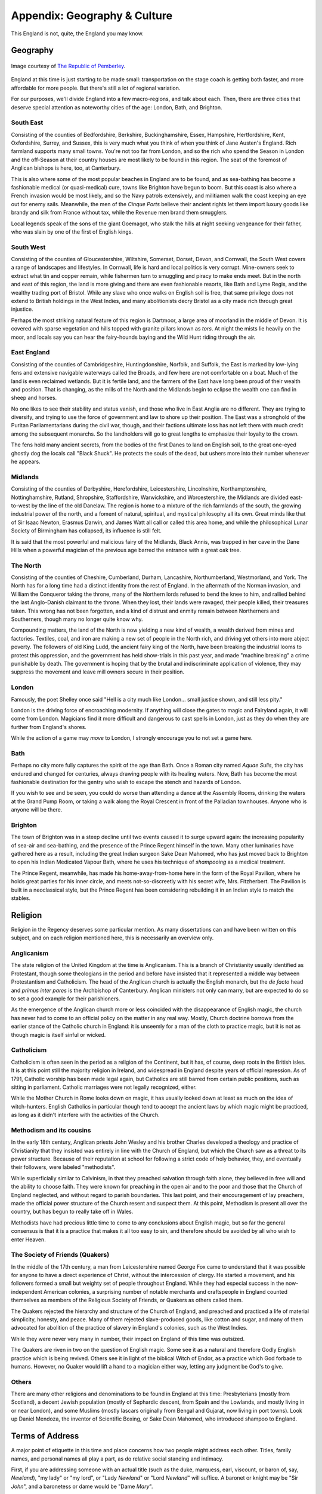 =============================
Appendix: Geography & Culture
=============================

This England is not, quite, the England you may know.

Geography
---------

.. figure:: /_static/ppengmap.png
   :align: center
   :alt: Jane Austen's England
   
   Image courtesy of `The Republic of Pemberley`_.

.. _The Republic of Pemberley: http://pemberley.com/

England at this time is just starting to be made small: transportation
on the stage coach is getting both faster, and more affordable for more
people. But there's still a lot of regional variation.

For our purposes, we'll divide England into a few macro-regions, and
talk about each. Then, there are three cities that deserve special
attention as noteworthy cities of the age: London, Bath, and Brighton.

South East
~~~~~~~~~~

Consisting of the counties of Bedfordshire, Berkshire, Buckinghamshire,
Essex, Hampshire, Hertfordshire, Kent, Oxfordshire, Surrey, and Sussex,
this is very much what you think of when you think of Jane Austen's
England. Rich farmland supports many small towns. You're not too far
from London, and so the rich who spend the Season in London and the
off-Season at their country houses are most likely to be found in this
region. The seat of the foremost of Anglican bishops is here, too, at
Canterbury.

This is also where some of the most popular beaches in England are to be
found, and as sea-bathing has become a fashionable medical (or
quasi-medical) cure, towns like Brighton have begun to boom. But this
coast is also where a French invasion would be most likely, and so the
Navy patrols extensively, and militiamen walk the coast keeping an eye
out for enemy sails. Meanwhile, the men of the *Cinque Ports* believe
their ancient rights let them import luxury goods like brandy and silk
from France without tax, while the Revenue men brand them smugglers.

Local legends speak of the sons of the giant Goemagot, who stalk the
hills at night seeking vengeance for their father, who was slain by one
of the first of English kings.

South West
~~~~~~~~~~

Consisting of the counties of Gloucestershire, Wiltshire, Somerset,
Dorset, Devon, and Cornwall, the South West covers a range of landscapes
and lifestyles. In Cornwall, life is hard and local politics is very
corrupt. Mine-owners seek to extract what tin and copper remain, while
fishermen turn to smuggling and piracy to make ends meet. But in the
north and east of this region, the land is more giving and there are
even fashionable resorts, like Bath and Lyme Regis, and the wealthy
trading port of Bristol. While any slave who once walks on English soil
is free, that same privilege does not extend to British holdings in the
West Indies, and many abolitionists decry Bristol as a city made rich
through great injustice.

Perhaps the most striking natural feature of this region is Dartmoor, a
large area of moorland in the middle of Devon. It is covered with sparse
vegetation and hills topped with granite pillars known as *tors*. At
night the mists lie heavily on the moor, and locals say you can hear the
fairy-hounds baying and the Wild Hunt riding through the air.

East England
~~~~~~~~~~~~

Consisting of the counties of Cambridgeshire, Huntingdonshire, Norfolk,
and Suffolk, the East is marked by low-lying fens and extensive
navigable waterways called the Broads, and few here are not comfortable
on a boat. Much of the land is even reclaimed wetlands. But it is
fertile land, and the farmers of the East have long been proud of their
wealth and position. That is changing, as the mills of the North and the
Midlands begin to eclipse the wealth one can find in sheep and horses.

No one likes to see their stability and status vanish, and those who
live in East Anglia are no different. They are trying to diversify, and
trying to use the force of government and law to shore up their
position. The East was a stronghold of the Puritan Parliamentarians
during the civil war, though, and their factions ultimate loss has not
left them with much credit among the subsequent monarchs. So the
landholders will go to great lengths to emphasize their loyalty to the
crown.

The fens hold many ancient secrets, from the bodies of the first Danes
to land on English soil, to the great one-eyed ghostly dog the locals
call "Black Shuck". He protects the souls of the dead, but ushers more
into their number whenever he appears.

Midlands
~~~~~~~~

Consisting of the counties of Derbyshire, Herefordshire, Leicestershire,
Lincolnshire, Northamptonshire, Nottinghamshire, Rutland, Shropshire,
Staffordshire, Warwickshire, and Worcestershire, the Midlands are
divided east-to-west by the line of the old Danelaw. The region is home
to a mixture of the rich farmlands of the south, the growing industrial
power of the north, and a foment of natural, spiritual, and mystical
philosophy all its own. Great minds like that of Sir Isaac Newton,
Erasmus Darwin, and James Watt all call or called this area home, and
while the philosophical Lunar Society of Birmingham has collapsed, its
influence is still felt.

It is said that the most powerful and malicious fairy of the Midlands,
Black Annis, was trapped in her cave in the Dane Hills when a powerful
magician of the previous age barred the entrance with a great oak tree.

The North
~~~~~~~~~

Consisting of the counties of Cheshire, Cumberland, Durham, Lancashire,
Northumberland, Westmorland, and York. The North has for a long time had
a distinct identity from the rest of England. In the aftermath of the
Norman invasion, and William the Conqueror taking the throne, many of
the Northern lords refused to bend the knee to him, and rallied behind
the last Anglo-Danish claimant to the throne. When they lost, their
lands were ravaged, their people killed, their treasures taken. This
wrong has not been forgotten, and a kind of distrust and enmity remain
between Northerners and Southerners, though many no longer quite know
why.

Compounding matters, the land of the North is now yielding a new kind of
wealth, a wealth derived from mines and factories. Textiles, coal, and
iron are making a new set of people in the North rich, and driving yet
others into more abject poverty. The followers of old King Ludd, the
ancient fairy king of the North, have been breaking the industrial looms
to protest this oppression, and the government has held show-trials in
this past year, and made "machine breaking" a crime punishable by death.
The government is hoping that by the brutal and indiscriminate
application of violence, they may suppress the movement and leave mill
owners secure in their position.

London
~~~~~~

Famously, the poet Shelley once said "Hell is a city much like London...
small justice shown, and still less pity."

London is the driving force of encroaching modernity. If anything will
close the gates to magic and Fairyland again, it will come from London.
Magicians find it more difficult and dangerous to cast spells in London,
just as they do when they are further from England's shores.

While the action of a game may *move* to London, I strongly encourage
you to not set a game here.

Bath
~~~~

Perhaps no city more fully captures the spirit of the age than Bath.
Once a Roman city named *Aquae Sulis*, the city has endured and changed
for centuries, always drawing people with its healing waters. Now, Bath
has become the most fashionable destination for the gentry who wish to
escape the stench and hazards of London.

If you wish to see and be seen, you could do worse than attending a
dance at the Assembly Rooms, drinking the waters at the Grand Pump Room,
or taking a walk along the Royal Crescent in front of the Palladian
townhouses. Anyone who is anyone will be there.

Brighton
~~~~~~~~

The town of Brighton was in a steep decline until two events caused it
to surge upward again: the increasing popularity of sea-air and
sea-bathing, and the presence of the Prince Regent himself in the town.
Many other luminaries have gathered here as a result, including the
great Indian surgeon Sake Dean Mahomed, who has just moved back to
Brighton to open his Indian Medicated Vapour Bath, where he uses his
technique of *shampooing* as a medical treatment.

The Prince Regent, meanwhile, has made his home-away-from-home here in
the form of the Royal Pavilion, where he holds great parties for his
inner circle, and meets not-so-discreetly with his secret wife, Mrs.
Fitzherbert. The Pavilion is built in a neoclassical style, but the
Prince Regent has been considering rebuilding it in an Indian style to
match the stables.

Religion
--------

Religion in the Regency deserves some particular mention. As many
dissertations can and have been written on this subject, and on each
religion mentioned here, this is necessarily an overview only.

Anglicanism
~~~~~~~~~~~

The state religion of the United Kingdom at the time is Anglicanism.
This is a branch of Christianity usually identified as Protestant,
though some theologians in the period and before have insisted that it
represented a middle way between Protestantism and Catholicism. The head
of the Anglican church is actually the English monarch, but the *de
facto* head and *primus inter pares* is the Archbishop of Canterbury.
Anglican ministers not only can marry, but are expected to do so to set
a good example for their parishioners.

As the emergence of the Anglican church more or less coincided with the
disappearance of English magic, the church has never had to come to an
official policy on the matter in any real way. Mostly, Church doctrine
borrows from the earlier stance of the Catholic church in England: it is
unseemly for a man of the cloth to practice magic, but it is not as
though magic is itself sinful or wicked.

Catholicism
~~~~~~~~~~~

Catholicism is often seen in the period as a religion of the Continent,
but it has, of course, deep roots in the British isles. It is at this
point still the majority religion in Ireland, and widespread in England
despite years of official repression. As of 1791, Catholic worship has
been made legal again, but Catholics are still barred from certain
public positions, such as sitting in parliament. Catholic marriages were
not legally recognized, either.

While the Mother Church in Rome looks down on magic, it has usually
looked down at least as much on the idea of witch-hunters. English
Catholics in particular though tend to accept the ancient laws by which
magic might be practiced, as long as it didn't interfere with the
activities of the Church.

Methodism and its cousins
~~~~~~~~~~~~~~~~~~~~~~~~~

In the early 18th century, Anglican priests John Wesley and his brother
Charles developed a theology and practice of Christianity that they
insisted was entirely in line with the Church of England, but which the
Church saw as a threat to its power structure. Because of their
reputation at school for following a strict code of holy behavior, they,
and eventually their followers, were labeled "methodists".

While superficially similar to Calvinism, in that they preached
salvation through faith alone, they believed in free will and the
ability to choose faith. They were known for preaching in the open air
and to the poor and those that the Church of England neglected, and
without regard to parish boundaries. This last point, and their
encouragement of lay preachers, made the official power structure of the
Church resent and suspect them. At this point, Methodism is present all
over the country, but has begun to really take off in Wales.

Methodists have had precious little time to come to any conclusions
about English magic, but so far the general consensus is that it is a
practice that makes it all too easy to sin, and therefore should be
avoided by all who wish to enter Heaven.

The Society of Friends (Quakers)
~~~~~~~~~~~~~~~~~~~~~~~~~~~~~~~~

In the middle of the 17th century, a man from Leicestershire named
George Fox came to understand that it was possible for anyone to have a
direct experience of Christ, without the intercession of clergy. He
started a movement, and his followers formed a small but weighty set of
people throughout England. While they had especial success in the
now-independent American colonies, a surprising number of notable
merchants and craftspeople in England counted themselves as members of
the Religious Society of Friends, or Quakers as others called them.

The Quakers rejected the hierarchy and structure of the Church of
England, and preached and practiced a life of material simplicity,
honesty, and peace. Many of them rejected slave-produced goods, like
cotton and sugar, and many of them advocated for abolition of the
practice of slavery in England's colonies, such as the West Indies.

While they were never very many in number, their impact on England of
this time was outsized.

The Quakers are riven in two on the question of English magic. Some see
it as a natural and therefore Godly English practice which is being
revived. Others see it in light of the biblical Witch of Endor, as a
practice which God forbade to humans. However, no Quaker would lift a
hand to a magician either way, letting any judgment be God's to give.

Others
~~~~~~

There are many other religions and denominations to be found in England
at this time: Presbyterians (mostly from Scotland), a decent Jewish
population (mostly of Sephardic descent, from Spain and the Lowlands,
and mostly living in or near London), and some Muslims (mostly lascars
originally from Bengal and Gujarat, now living in port towns). Look up
Daniel Mendoza, the inventor of Scientific Boxing, or Sake Dean Mahomed,
who introduced shampoo to England.

Terms of Address
----------------

A major point of etiquette in this time and place concerns how two
people might address each other. Titles, family names, and personal
names all play a part, as do relative social standing and intimacy.

First, if you are addressing someone with an actual title (such as the
duke, marquess, earl, viscount, or baron of, say, *Newland*), "my lady"
or "my lord", or "Lady *Newland*" or "Lord *Newland*" will suffice. A
baronet or knight may be "Sir *John*", and a baronetess or dame would be
"Dame *Mary*".

Most people, however, neither have titles themselves, nor regularly
interact with those who do. For addressing a superior, or an equal with
whom you are not especially intimate, "Mr." or "Miss" or "Mrs", and then
their surname, would be appropriate. This includes clergy; while you
might address a letter to "the Reverend Smith", you would address him in
conversation as "Mr. Smith".

When talking about siblings, it is normal to use the first name to make
clear who you mean, such as "Miss Elizabeth Smith", or perhaps even just
"Miss Elizabeth" if you are intimate and the context is casual, but the
eldest unmarried daughter would usually simply be "Miss Smith".

When you are close with a man, and the context is intimate, it is normal
to use simply his surname: "Smith". For a woman, one might use simply
her personal name, "Mary", but this demands a much greater degree of
intimacy, especially if used by a man.

Social inferiors may be referred to simply by their personal name, and
if they are a servant with an unusual or noteworthy personal name, it is
not unusual to instead call them by one more mundane, so an "Ichabod"
may end up being called "Jacob", or similar.

Currency
--------

The currency of England at this time can be notoriously confusing, but a
little guide should help. What's crucial is to remember that this is a
pre-decimalized currency, but that there is an essential unit and
subdivisions, just like you're used to.

The basic unit is the pound, which is divided into twenty shillings,
each of which are in turn divided into twelve pence. An amount of two
pounds, four shillings, and sixpence might be written £2 4s 6d, or £2/
4/6, and said as "two pounds, four shillings and sixpence", or "two
pounds, four and six".

The penny, the smallest unit, was sometimes further divided into halves
and quarters, the ha'penny or the farthing. That even a quarter of a
penny had some purchasing power should indicate first the inflation that
has happened since (one pound in the period is roughly the equivalent of
fifty pounds today) and the extreme wealth disparity present in England
at the time. The working poor would expect never to handle a bank note,
as seeing that much money together at one time would be rare, while the
wealthiest landlords would expect tens of thousands of pounds a year
simply from rents and investments. This situation was exacerbated by
landholders engaging in the practice of enclosure, that is, removing
access to what was formerly common land, and reserving it for their own
private use.

Where many stumble with English currency is that many peculiar coins had
nicknames, from the groat (a four-pence coin), to the crown (five
shillings), to the guinea (a pound and a shilling, traditionally used to
include a tip for any artisan whose services were expensive enough to
merit a price in pounds).

The Magic of England
--------------------

There has always been another England. It lurks on the edge of
perception, it appears when you don't look right at it. Alfred Watkins
sensed something of it when he wrote *The Old Straight Track*. William
Blake referred to it when he wrote of "our clouded hills". This is an
older, stranger, *other* England. It may as well be called Annwn,
Avalon, or *orbis alius*.

But as the Enlightenment opens many doors, so too does it close some. No
one has accidentally or purposely walked into that other world for a
long time now. The old fairy roads that led out of England have been
long closed. Until---that is, until now.

Perhaps it is the king's madness that has changed things, or perhaps it
is the renewal of worship of old king Ludd in the North. Perhaps it is
simply that the stars are right. But the Old Roads are opening, mirrors
and rivers and clouds and rain once again bring visitors. Magic is
returning to England.

The Realms of Fairy
-------------------

There are a number of fairy realms that the magicians of old wrote
about, some of which are still remembered, and some of which may be
accessible to the new magicians of the age. As no mortal has been to
Fairy in three hundred years, and time moves very differently in Fairy,
these places may be very different by now.

The Iron Coast
~~~~~~~~~~~~~~

The skeletons of ships broken along the hidden shoals, endless mists and
howling winds, riches untold hoarded by the merfolk below the surface,
with beautiful features and the teeth of eels. Most non-aquatic people
here travel by rowboat, as it is safer than being at the mercy of the
winds, and safer than traveling the narrow winding track along the
clifftops.

Naddercott, the serpents' wood
~~~~~~~~~~~~~~~~~~~~~~~~~~~~~~

What is tree and what is snake is hard to tell, and round the roots the
adders dwell. Light and shadow play around, as serpents slither o'er the
ground. But Adder's wise, as well as fell, and if you pay, he'll secrets
tell.

The Manor
~~~~~~~~~

Each room opens up on to the next, an endless series of chambers and
galleries in enfilade. The windows look out onto enclosed courtyards,
offering no escape from this endless architecture. The courtyards
contain sculpted topiaries, in the French style, and fountains, and
statues that look just a little too lifelike for a magician to be
certain that they weren't once living people.

The Greenspace
~~~~~~~~~~~~~~

Somewhere in Fairy, if you stray and don't think about where you're
going, you may find a glade in the forest. It's always summer, and the
weather is always perfect. There's a white stag you can see if you're
lucky, just flitting off into the trees. This is where fairies sign
their treaties and meet with no weapons in their hands. This place is
sacred, and a mortal trespassing in it will earn a death sentence. But
as long as they remain in the Greenspace, no fairy may lift a finger
against them.

